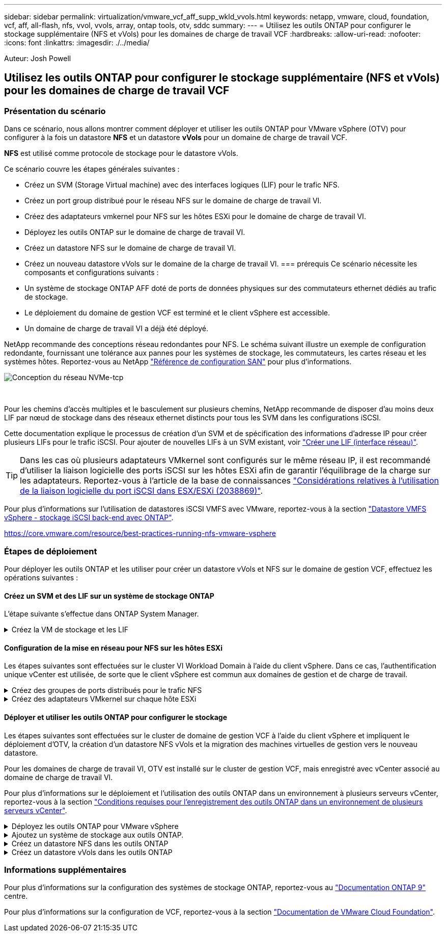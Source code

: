 ---
sidebar: sidebar 
permalink: virtualization/vmware_vcf_aff_supp_wkld_vvols.html 
keywords: netapp, vmware, cloud, foundation, vcf, aff, all-flash, nfs, vvol, vvols, array, ontap tools, otv, sddc 
summary:  
---
= Utilisez les outils ONTAP pour configurer le stockage supplémentaire (NFS et vVols) pour les domaines de charge de travail VCF
:hardbreaks:
:allow-uri-read: 
:nofooter: 
:icons: font
:linkattrs: 
:imagesdir: ./../media/


[role="lead"]
Auteur: Josh Powell



== Utilisez les outils ONTAP pour configurer le stockage supplémentaire (NFS et vVols) pour les domaines de charge de travail VCF



=== Présentation du scénario

Dans ce scénario, nous allons montrer comment déployer et utiliser les outils ONTAP pour VMware vSphere (OTV) pour configurer à la fois un datastore *NFS* et un datastore *vVols* pour un domaine de charge de travail VCF.

*NFS* est utilisé comme protocole de stockage pour le datastore vVols.

Ce scénario couvre les étapes générales suivantes :

* Créez un SVM (Storage Virtual machine) avec des interfaces logiques (LIF) pour le trafic NFS.
* Créez un port group distribué pour le réseau NFS sur le domaine de charge de travail VI.
* Créez des adaptateurs vmkernel pour NFS sur les hôtes ESXi pour le domaine de charge de travail VI.
* Déployez les outils ONTAP sur le domaine de charge de travail VI.
* Créez un datastore NFS sur le domaine de charge de travail VI.
* Créez un nouveau datastore vVols sur le domaine de la charge de travail VI.
=== prérequis
Ce scénario nécessite les composants et configurations suivants :
* Un système de stockage ONTAP AFF doté de ports de données physiques sur des commutateurs ethernet dédiés au trafic de stockage.
* Le déploiement du domaine de gestion VCF est terminé et le client vSphere est accessible.
* Un domaine de charge de travail VI a déjà été déployé.


NetApp recommande des conceptions réseau redondantes pour NFS. Le schéma suivant illustre un exemple de configuration redondante, fournissant une tolérance aux pannes pour les systèmes de stockage, les commutateurs, les cartes réseau et les systèmes hôtes. Reportez-vous au NetApp link:https://docs.netapp.com/us-en/ontap/san-config/index.html["Référence de configuration SAN"] pour plus d'informations.

image:vmware-vcf-asa-image74.png["Conception du réseau NVMe-tcp"]

{nbsp}

Pour les chemins d'accès multiples et le basculement sur plusieurs chemins, NetApp recommande de disposer d'au moins deux LIF par nœud de stockage dans des réseaux ethernet distincts pour tous les SVM dans les configurations iSCSI.

Cette documentation explique le processus de création d'un SVM et de spécification des informations d'adresse IP pour créer plusieurs LIFs pour le trafic iSCSI. Pour ajouter de nouvelles LIFs à un SVM existant, voir link:https://docs.netapp.com/us-en/ontap/networking/create_a_lif.html["Créer une LIF (interface réseau)"].


TIP: Dans les cas où plusieurs adaptateurs VMkernel sont configurés sur le même réseau IP, il est recommandé d'utiliser la liaison logicielle des ports iSCSI sur les hôtes ESXi afin de garantir l'équilibrage de la charge sur les adaptateurs. Reportez-vous à l'article de la base de connaissances link:https://kb.vmware.com/s/article/2038869["Considérations relatives à l'utilisation de la liaison logicielle du port iSCSI dans ESX/ESXi (2038869)"].

Pour plus d'informations sur l'utilisation de datastores iSCSI VMFS avec VMware, reportez-vous à la section link:https://docs.netapp.com/us-en/netapp-solutions/virtualization/vsphere_ontap_auto_block_iscsi.html["Datastore VMFS vSphere - stockage iSCSI back-end avec ONTAP"].

https://core.vmware.com/resource/best-practices-running-nfs-vmware-vsphere[]



=== Étapes de déploiement

Pour déployer les outils ONTAP et les utiliser pour créer un datastore vVols et NFS sur le domaine de gestion VCF, effectuez les opérations suivantes :



==== Créez un SVM et des LIF sur un système de stockage ONTAP

L'étape suivante s'effectue dans ONTAP System Manager.

.Créez la VM de stockage et les LIF
[%collapsible]
====
Effectuer les étapes suivantes pour créer un SVM avec plusieurs LIF pour le trafic NFS.

. Dans le Gestionnaire système ONTAP, accédez à *Storage VMs* dans le menu de gauche et cliquez sur *+ Add* pour démarrer.
+
image:vmware-vcf-asa-image01.png["Cliquer sur +Ajouter pour commencer à créer une SVM"]

+
{nbsp}

. Dans l'assistant *Add Storage VM*, indiquez un *Name* pour le SVM, sélectionnez *IP Space*, puis, sous *Access Protocol*, cliquez sur l'onglet *SMB/CIFS, NFS, S3* et cochez la case *Enable NFS*.
+
image:vmware-vcf-aff-image35.png["Assistant Add Storage VM : activez NFS"]

+

TIP: Il n'est pas nécessaire de cliquer ici sur le bouton *Autoriser l'accès client NFS* car les outils ONTAP pour VMware vSphere seront utilisés pour automatiser le processus de déploiement du datastore. Cela inclut l'accès client pour les hôtes ESXi.
Et no 160 ;

. Dans la section *interface réseau*, remplissez les champs *adresse IP*, *masque de sous-réseau* et *domaine de diffusion et Port* pour la première LIF. Pour les LIF suivantes, la case à cocher peut être activée pour utiliser des paramètres communs à toutes les LIF restantes ou pour utiliser des paramètres distincts.
+
image:vmware-vcf-aff-image36.png["Renseignez les informations réseau des LIF"]

+
{nbsp}

. Indiquez si vous souhaitez activer le compte Storage VM Administration (pour les environnements en colocation) et cliquez sur *Save* pour créer le SVM.
+
image:vmware-vcf-asa-image04.png["Activer le compte SVM et Terminer"]



====


==== Configuration de la mise en réseau pour NFS sur les hôtes ESXi

Les étapes suivantes sont effectuées sur le cluster VI Workload Domain à l'aide du client vSphere. Dans ce cas, l'authentification unique vCenter est utilisée, de sorte que le client vSphere est commun aux domaines de gestion et de charge de travail.

.Créez des groupes de ports distribués pour le trafic NFS
[%collapsible]
====
Pour créer un nouveau groupe de ports distribués pour le réseau qui transporte le trafic NFS, procédez comme suit :

. Dans le client vSphere , accédez à *Inventory > Networking* pour le domaine de charge de travail. Naviguez jusqu'au commutateur distribué existant et choisissez l'action pour créer *Nouveau groupe de ports distribués...*.
+
image:vmware-vcf-asa-image22.png["Choisissez de créer un nouveau groupe de ports"]

+
{nbsp}

. Dans l'assistant *Nouveau groupe de ports distribués*, entrez un nom pour le nouveau groupe de ports et cliquez sur *Suivant* pour continuer.
. Sur la page *configurer les paramètres*, remplissez tous les paramètres. Si des VLAN sont utilisés, assurez-vous de fournir l'ID de VLAN correct. Cliquez sur *Suivant* pour continuer.
+
image:vmware-vcf-asa-image23.png["Remplir l'ID VLAN"]

+
{nbsp}

. Sur la page *prêt à terminer*, passez en revue les modifications et cliquez sur *Terminer* pour créer le nouveau groupe de ports distribués.
. Une fois les deux groupes de ports créés, naviguez jusqu'au premier groupe de ports et sélectionnez l'action *Modifier les paramètres...*.
+
image:vmware-vcf-aff-image37.png["DPG - permet de modifier les paramètres"]

+
{nbsp}

. Sur la page *Distributed Port Group - Edit Settings*, accédez à *Teaming and failover* dans le menu de gauche. Activez l'agrégation pour les liaisons montantes à utiliser pour le trafic NFS en vous assurant qu'elles sont regroupées dans la zone *Active uplinks*. Déplacez toutes les liaisons ascendantes inutilisées vers le bas jusqu'à *uplinks non utilisés*.
+
image:vmware-vcf-aff-image38.png["DPG - liaisons montantes TEAM"]



====
.Créez des adaptateurs VMkernel sur chaque hôte ESXi
[%collapsible]
====
Répétez ce processus sur chaque hôte ESXi du domaine de charge de travail.

. À partir du client vSphere, accédez à l'un des hôtes ESXi de l'inventaire du domaine de charge de travail. Dans l'onglet *configurer*, sélectionnez *adaptateurs VMkernel* et cliquez sur *Ajouter réseau...* pour démarrer.
+
image:vmware-vcf-asa-image30.png["Démarrez l'assistant d'ajout de réseau"]

+
{nbsp}

. Dans la fenêtre *Select connection type*, choisissez *VMkernel Network adapter* et cliquez sur *Next* pour continuer.
+
image:vmware-vcf-asa-image08.png["Choisissez VMkernel Network adapter"]

+
{nbsp}

. Sur la page *Sélectionner le périphérique cible*, choisissez l'un des groupes de ports distribués pour NFS créés précédemment.
+
image:vmware-vcf-aff-image39.png["Choisissez le groupe de ports cible"]

+
{nbsp}

. Sur la page *Port properties*, conservez les valeurs par défaut (aucun service activé) et cliquez sur *Next* pour continuer.
. Sur la page *IPv4 settings*, remplissez *adresse IP*, *masque de sous-réseau* et fournissez une nouvelle adresse IP de passerelle (uniquement si nécessaire). Cliquez sur *Suivant* pour continuer.
+
image:vmware-vcf-aff-image40.png["Paramètres IPv4 VMkernel"]

+
{nbsp}

. Consultez vos sélections sur la page *prêt à terminer* et cliquez sur *Terminer* pour créer l'adaptateur VMkernel.
+
image:vmware-vcf-asa-image34.png["Vérifiez les sélections VMkernel"]



====


==== Déployer et utiliser les outils ONTAP pour configurer le stockage

Les étapes suivantes sont effectuées sur le cluster de domaine de gestion VCF à l'aide du client vSphere et impliquent le déploiement d'OTV, la création d'un datastore NFS vVols et la migration des machines virtuelles de gestion vers le nouveau datastore.

Pour les domaines de charge de travail VI, OTV est installé sur le cluster de gestion VCF, mais enregistré avec vCenter associé au domaine de charge de travail VI.

Pour plus d'informations sur le déploiement et l'utilisation des outils ONTAP dans un environnement à plusieurs serveurs vCenter, reportez-vous à la section link:https://docs.netapp.com/us-en/ontap-tools-vmware-vsphere/configure/concept_requirements_for_registering_vsc_in_multiple_vcenter_servers_environment.html["Conditions requises pour l'enregistrement des outils ONTAP dans un environnement de plusieurs serveurs vCenter"].

.Déployez les outils ONTAP pour VMware vSphere
[%collapsible]
====
Les outils ONTAP pour VMware vSphere (OTV) sont déployés en tant qu'appliance de machine virtuelle et fournissent une interface utilisateur vCenter intégrée pour la gestion du stockage ONTAP.

Procédez comme suit pour déployer les outils ONTAP pour VMware vSphere :

. Obtenir l'image OVA des outils ONTAP à partir du link:https://mysupport.netapp.com/site/products/all/details/otv/downloads-tab["Site de support NetApp"] et télécharger dans un dossier local.
. Connectez-vous à l'appliance vCenter pour le domaine de gestion VCF.
. Dans l'interface de l'appliance vCenter, cliquez avec le bouton droit de la souris sur le cluster de gestion et sélectionnez *déployer le modèle OVF…*
+
image:vmware-vcf-aff-image21.png["Déployer le modèle OVF..."]

+
{nbsp}

. Dans l'assistant *déployer modèle OVF*, cliquez sur le bouton radio *fichier local* et sélectionnez le fichier OVA des outils ONTAP téléchargé à l'étape précédente.
+
image:vmware-vcf-aff-image22.png["Sélectionnez fichier OVA"]

+
{nbsp}

. Pour les étapes 2 à 5 de l'assistant, sélectionnez un nom et un dossier pour la machine virtuelle, sélectionnez la ressource de calcul, vérifiez les détails et acceptez le contrat de licence.
. Pour l'emplacement de stockage des fichiers de configuration et des fichiers disque, sélectionnez le datastore VSAN du cluster du domaine de gestion VCF.
+
image:vmware-vcf-aff-image23.png["Sélectionnez fichier OVA"]

+
{nbsp}

. Sur la page Sélectionner le réseau, sélectionnez le réseau utilisé pour le trafic de gestion.
+
image:vmware-vcf-aff-image24.png["Sélectionnez réseau"]

+
{nbsp}

. Sur la page Personnaliser le modèle, remplissez toutes les informations requises :
+
** Mot de passe à utiliser pour l'accès administratif à OTV.
** Adresse IP du serveur NTP.
** Mot de passe du compte de maintenance OTV.
** Mot de passe OTV Derby DB.
** Ne cochez pas la case *Activer VMware Cloud Foundation (VCF)*. Le mode VCF n'est pas requis pour le déploiement de stockage supplémentaire.
** FQDN ou adresse IP de l'appliance vCenter pour le *VI Workload Domain*
** Informations d'identification pour l'appliance vCenter du *VI Workload Domain*
** Renseignez les champs de propriétés réseau requis.
+
Cliquez sur *Suivant* pour continuer.

+
image:vmware-vcf-aff-image25.png["Personnaliser le modèle OTV 1"]

+
image:vmware-vcf-asa-image35.png["Personnaliser le modèle OTV 2"]

+
{nbsp}



. Passez en revue toutes les informations de la page prêt à terminer et cliquez sur Terminer pour commencer à déployer l'appliance OTV.


====
.Ajoutez un système de stockage aux outils ONTAP.
[%collapsible]
====
. Accédez aux outils NetApp ONTAP en les sélectionnant dans le menu principal du client vSphere.
+
image::vmware-asa-image6.png[Outils NetApp ONTAP]

+
{nbsp}

. Dans le menu déroulant *INSTANCE* de l'interface de l'outil ONTAP, sélectionnez l'instance OTV associée au domaine de charge de travail à gérer.
+
image:vmware-vcf-asa-image36.png["Sélectionnez instance OTV"]

+
{nbsp}

. Dans Outils ONTAP, sélectionnez *systèmes de stockage* dans le menu de gauche, puis appuyez sur *Ajouter*.
+
image::vmware-vcf-asa-image37.png[Ajout d'un système de stockage]

+
{nbsp}

. Indiquez l'adresse IP, les informations d'identification du système de stockage et le numéro de port. Cliquez sur *Ajouter* pour lancer le processus de découverte.
+
image::vmware-vcf-asa-image38.png[Fournir les informations d'identification du système de stockage]



====
.Créez un datastore NFS dans les outils ONTAP
[%collapsible]
====
Procédez comme suit pour déployer un datastore ONTAP, exécuté sur NFS, à l'aide des outils ONTAP.

. Dans Outils ONTAP, sélectionnez *Présentation* et dans l'onglet *mise en route*, cliquez sur *Provision* pour démarrer l'assistant.
+
image::vmware-vcf-asa-image41.png[Provisionner le datastore]

+
{nbsp}

. Sur la page *général* de l'assistant Nouveau datastore, sélectionnez le centre de données vSphere ou la destination du cluster. Sélectionnez *NFS* comme type de datastore, indiquez un nom pour le datastore et sélectionnez le protocole.  Vous pouvez choisir d'utiliser ou non les volumes FlexGroup et un fichier de capacité de stockage pour le provisionnement. Cliquez sur *Suivant* pour continuer.
+
Remarque : la sélection de *distribuer les données du datastore à travers le cluster* crée le volume sous-jacent en tant que volume FlexGroup qui empêche l'utilisation des profils de capacité de stockage. Reportez-vous à la section https://docs.netapp.com/us-en/ontap/flexgroup/supported-unsupported-config-concept.html["Configurations prises en charge et non prises en charge pour les volumes FlexGroup"] Pour en savoir plus sur l'utilisation de FlexGroup volumes.

+
image::vmware-vcf-aff-image42.png[Page général]

+
{nbsp}

. Sur la page *système de stockage*, sélectionner le profil de capacité de stockage, le système de stockage et le SVM. Cliquez sur *Suivant* pour continuer.
+
image::vmware-vcf-aff-image43.png[Adieu les migrations de données onéreuses]

+
{nbsp}

. Sur la page *attributs de stockage*, sélectionnez l'agrégat à utiliser, puis cliquez sur *Suivant* pour continuer.
+
image::vmware-vcf-aff-image44.png[Les attributs de stockage]

+
{nbsp}

. Enfin, passez en revue le *Résumé* et cliquez sur Terminer pour commencer à créer le datastore NFS.
+
image::vmware-vcf-aff-image45.png[Passez en revue le résumé et terminez]



====
.Créez un datastore vVols dans les outils ONTAP
[%collapsible]
====
Pour créer un datastore vVols dans les outils ONTAP, procédez comme suit :

. Dans Outils ONTAP, sélectionnez *Présentation* et dans l'onglet *mise en route*, cliquez sur *Provision* pour démarrer l'assistant.
+
image::vmware-vcf-asa-image41.png[Provisionner le datastore]

. Sur la page *général* de l'assistant Nouveau datastore, sélectionnez le centre de données vSphere ou la destination du cluster. Sélectionnez *vVols* comme type de datastore, indiquez un nom pour le datastore et sélectionnez *NFS* comme protocole. Cliquez sur *Suivant* pour continuer.
+
image::vmware-vcf-aff-image46.png[Page général]

. Sur la page *système de stockage*, sélectionner le profil de capacité de stockage, le système de stockage et le SVM. Cliquez sur *Suivant* pour continuer.
+
image::vmware-vcf-aff-image43.png[Adieu les migrations de données onéreuses]

. Sur la page *attributs de stockage*, sélectionnez pour créer un nouveau volume pour le datastore et remplissez les attributs de stockage du volume à créer. Cliquez sur *Ajouter* pour créer le volume, puis sur *Suivant* pour continuer.
+
image::vmware-vcf-aff-image47.png[Les attributs de stockage]

+
image::vmware-vcf-aff-image48.png[Attributs de stockage - Suivant]

. Enfin, passez en revue le *Résumé* et cliquez sur *Terminer* pour lancer le processus de création du datastore vVol.
+
image::vmware-vcf-aff-image49.png[Page récapitulative]



====


=== Informations supplémentaires

Pour plus d'informations sur la configuration des systèmes de stockage ONTAP, reportez-vous au link:https://docs.netapp.com/us-en/ontap["Documentation ONTAP 9"] centre.

Pour plus d'informations sur la configuration de VCF, reportez-vous à la section link:https://docs.vmware.com/en/VMware-Cloud-Foundation/index.html["Documentation de VMware Cloud Foundation"].
